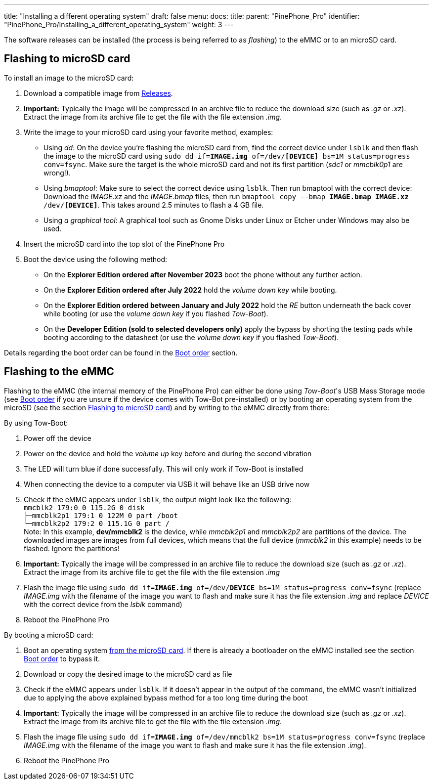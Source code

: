 ---
title: "Installing a different operating system"
draft: false
menu:
  docs:
    title:
    parent: "PinePhone_Pro"
    identifier: "PinePhone_Pro/Installing_a_different_operating_system"
    weight: 3
---

The software releases can be installed (the process is being referred to as _flashing_) to the eMMC or to an microSD card.

== Flashing to microSD card

To install an image to the microSD card:

. Download a compatible image from link:/documentation/PinePhone_Pro/Software/Releases[Releases].
. *Important:* Typically the image will be compressed in an archive file to reduce the download size (such as _.gz_ or _.xz_). Extract the image from its archive file to get the file with the file extension _.img_.
. Write the image to your microSD card using your favorite method, examples:
* Using _dd_: On the device you're flashing the microSD card from, find the correct device under `lsblk` and then flash the image to the microSD card using `sudo dd if=*IMAGE.img* of=/dev/*[DEVICE]* bs=1M status=progress conv=fsync`. Make sure the target is the whole microSD card and not its first partition (_sdc1_ or _mmcblk0p1_ are wrong!).
* Using _bmaptool_: Make sure to select the correct device using `lsblk`. Then run bmaptool with the correct device: Download the _IMAGE.xz_ and the _IMAGE.bmap_ files, then run `bmaptool copy --bmap *IMAGE.bmap* *IMAGE.xz* /dev/*[DEVICE]*`. This takes around 2.5 minutes to flash a 4 GB file.
* Using _a graphical tool_: A graphical tool such as Gnome Disks under Linux or Etcher under Windows may also be used.
. Insert the microSD card into the top slot of the PinePhone Pro
. Boot the device using the following method:
* On the *Explorer Edition ordered after November 2023* boot the phone without any further action.
* On the *Explorer Edition ordered after July 2022* hold the _volume down key_ while booting.
* On the *Explorer Edition ordered between January and July 2022* hold the _RE_ button underneath the back cover while booting (or use the _volume down key_ if you flashed _Tow-Boot_).
* On the *Developer Edition (sold to selected developers only)* apply the bypass by shorting the testing pads while booting according to the datasheet (or use the _volume down key_ if you flashed _Tow-Boot_).

Details regarding the boot order can be found in the link:/documentation/PinePhone_Pro/Software/Boot_order/[Boot order] section.

== Flashing to the eMMC

Flashing to the eMMC (the internal memory of the PinePhone Pro) can either be done using _Tow-Boot_'s USB Mass Storage mode (see link:/documentation/PinePhone_Pro/Software/Boot_order/[Boot order] if you are unsure if the device comes with Tow-Bot pre-installed) or by booting an operating system from the microSD (see the section link:/documentation/PinePhone_Pro#Flashing_to_microSD_card[Flashing to microSD card]) and by writing to the eMMC directly from there:

By using Tow-Boot:

. Power off the device
. Power on the device and hold the _volume up_ key before and during the second vibration
. The LED will turn blue if done successfully. This will only work if Tow-Boot is installed
. When connecting the device to a computer via USB it will behave like an USB drive now
. Check if the eMMC appears under `lsblk`, the output might look like the following: +
`mmcblk2      179:0    0 115.2G  0 disk` +
`├─mmcblk2p1  179:1    0   122M  0 part /boot` +
`└─mmcblk2p2  179:2    0 115.1G  0 part /` +
Note: In this example, **dev/mmcblk2** is the device, while _mmcblk2p1_ and _mmcblk2p2_ are partitions of the device. The downloaded images are images from full devices, which means that the full device (_mmcblk2_ in this example) needs to be flashed. Ignore the partitions!
. *Important:* Typically the image will be compressed in an archive file to reduce the download size (such as _.gz_ or _.xz_). Extract the image from its archive file to get the file with the file extension _.img_
. Flash the image file using `sudo dd if=*IMAGE.img* of=/dev/*DEVICE* bs=1M status=progress conv=fsync` (replace _IMAGE.img_ with the filename of the image you want to flash and make sure it has the file extension _.img_ and replace _DEVICE_ with the correct device from the _lsblk_ command)
. Reboot the PinePhone Pro

By booting a microSD card:

. Boot an operating system link:/documentation/PinePhone_Pro#Flashing_to_microSD_card[from the microSD card]. If there is already a bootloader on the eMMC installed see the section link:/documentation/PinePhone_Pro#Boot_order[Boot order] to bypass it.
. Download or copy the desired image to the microSD card as file
. Check if the eMMC appears under `lsblk`. If it doesn't appear in the output of the command, the eMMC wasn't initialized due to applying the above explained bypass method for a too long time during the boot
. *Important:* Typically the image will be compressed in an archive file to reduce the download size (such as _.gz_ or _.xz_). Extract the image from its archive file to get the file with the file extension _.img_.
. Flash the image file using `sudo dd if=*IMAGE.img* of=/dev/mmcblk2 bs=1M status=progress conv=fsync` (replace _IMAGE.img_ with the filename of the image you want to flash and make sure it has the file extension _.img_).
. Reboot the PinePhone Pro

